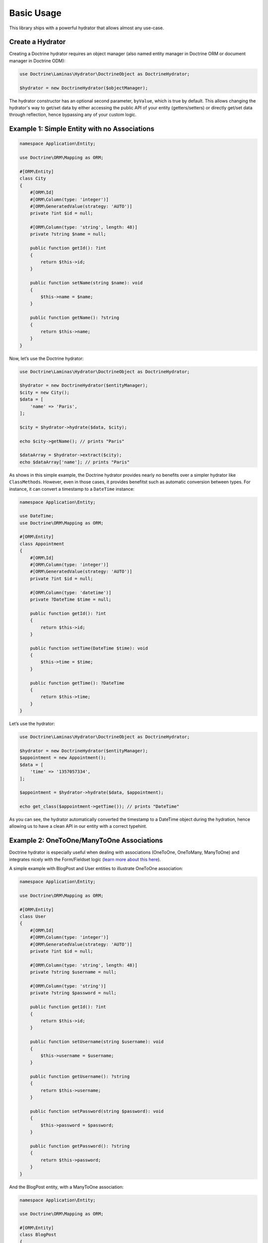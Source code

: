 Basic Usage
===========

This library ships with a powerful hydrator that allows almost any use-case.

Create a Hydrator
-----------------

Creating a Doctrine hydrator requires an object manager
(also named entity manager in Doctrine ORM or document manager
in Doctrine ODM):

.. code:: php

   use Doctrine\Laminas\Hydrator\DoctrineObject as DoctrineHydrator;

   $hydrator = new DoctrineHydrator($objectManager);

The hydrator constructor has an optional second parameter, ``byValue``,
which is true by default. This allows changing the hydrator's way to
get/set data by either accessing the public API of your entity
(getters/setters) or directly get/set data through reflection, hence
bypassing any of your custom logic.

Example 1: Simple Entity with no Associations
---------------------------------------------

.. code:: php

   namespace Application\Entity;

   use Doctrine\ORM\Mapping as ORM;

   #[ORM\Entity]
   class City
   {
       #[ORM\Id]
       #[ORM\Column(type: 'integer')]
       #[ORM\GeneratedValue(strategy: 'AUTO')]
       private ?int $id = null;

       #[ORM\Column(type: 'string', length: 48)]
       private ?string $name = null;

       public function getId(): ?int
       {
           return $this->id;
       }

       public function setName(string $name): void
       {
           $this->name = $name;
       }

       public function getName(): ?string
       {
           return $this->name;
       }
   }

Now, let’s use the Doctrine hydrator:

.. code:: php

   use Doctrine\Laminas\Hydrator\DoctrineObject as DoctrineHydrator;

   $hydrator = new DoctrineHydrator($entityManager);
   $city = new City();
   $data = [
       'name' => 'Paris',
   ];

   $city = $hydrator->hydrate($data, $city);

   echo $city->getName(); // prints "Paris"

   $dataArray = $hydrator->extract($city);
   echo $dataArray['name']; // prints "Paris"

As shows in this simple example, the Doctrine hydrator
provides nearly no benefits over a simpler hydrator like ``ClassMethods``.
However, even in those cases, it provides benefitst such as
automatic conversion between types. For instance, it can convert
a timestamp to a ``DateTime`` instance:

.. code:: php

   namespace Application\Entity;

   use DateTime;
   use Doctrine\ORM\Mapping as ORM;

   #[ORM\Entity]
   class Appointment
   {
       #[ORM\Id]
       #[ORM\Column(type: 'integer')]
       #[ORM\GeneratedValue(strategy: 'AUTO')]
       private ?int $id = null;

       #[ORM\Column(type: 'datetime')]
       private ?DateTime $time = null;

       public function getId(): ?int
       {
           return $this->id;
       }

       public function setTime(DateTime $time): void
       {
           $this->time = $time;
       }

       public function getTime(): ?DateTime
       {
           return $this->time;
       }
   }

Let’s use the hydrator:

.. code:: php

   use Doctrine\Laminas\Hydrator\DoctrineObject as DoctrineHydrator;

   $hydrator = new DoctrineHydrator($entityManager);
   $appointment = new Appointment();
   $data = [
       'time' => '1357057334',
   ];

   $appointment = $hydrator->hydrate($data, $appointment);

   echo get_class($appointment->getTime()); // prints "DateTime"

As you can see, the hydrator automatically converted the timestamp to a
DateTime object during the hydration, hence allowing us to have a clean
API in our entity with a correct typehint.

Example 2: OneToOne/ManyToOne Associations
------------------------------------------

Doctrine hydrator is especially useful when dealing with associations
(OneToOne, OneToMany, ManyToOne) and integrates nicely with the
Form/Fieldset logic (`learn more about this
here <https://docs.laminas.dev/laminas-form/collections/>`__).

A simple example with BlogPost and User entities to
illustrate OneToOne association:

.. code:: php

   namespace Application\Entity;

   use Doctrine\ORM\Mapping as ORM;

   #[ORM\Entity]
   class User
   {
       #[ORM\Id]
       #[ORM\Column(type: 'integer')]
       #[ORM\GeneratedValue(strategy: 'AUTO')]
       private ?int $id = null;

       #[ORM\Column(type: 'string', length: 48)]
       private ?string $username = null;

       #[ORM\Column(type: 'string')]
       private ?string $password = null;

       public function getId(): ?int
       {
           return $this->id;
       }

       public function setUsername(string $username): void
       {
           $this->username = $username;
       }

       public function getUsername(): ?string
       {
           return $this->username;
       }

       public function setPassword(string $password): void
       {
           $this->password = $password;
       }

       public function getPassword(): ?string
       {
           return $this->password;
       }
   }

And the BlogPost entity, with a ManyToOne association:

.. code:: php

   namespace Application\Entity;

   use Doctrine\ORM\Mapping as ORM;

   #[ORM\Entity]
   class BlogPost
   {
       #[ORM\Id]
       #[ORM\Column(type: 'integer')]
       #[ORM\GeneratedValue(strategy: 'AUTO')]
       private ?int $id = null;

       #[ORM\ManyToOne(targetEntity: User::class)]
       private ?User $user = null;

       #[ORM\Column(type: 'string')]
       private ?string $title = null;

       public function getId(): ?int
       {
           return $this->id;
       }

       public function setUser(User $user): void
       {
           $this->user = $user;
       }

       public function getUser(): ?User
       {
           return $this->user;
       }

       public function setTitle(string $title): void
       {
           $this->title = $title;
       }

       public function getTitle(): ?string
       {
           return $this->title;
       }
   }

There are two use cases that can arise when using OneToOne associations:
the toOne entity (in this case, the User) may already exist (which will
often be the case with a User and BlogPost example), or it needs to be
created. The Doctrined hydrator natively supports both cases.

Existing Entity in the Association
~~~~~~~~~~~~~~~~~~~~~~~~~~~~~~~~~~

When the association’s entity already exists, all you need to do is
give the identifier of the association:

.. code:: php

   use Doctrine\Laminas\Hydrator\DoctrineObject as DoctrineHydrator;

   $hydrator = new DoctrineHydrator($entityManager);
   $blogPost = new BlogPost();
   $data = [
       'title' => 'The best blog post in the world!',
       'user'  => [
           'id' => 2, // Written by user 2
       ],
   ];

   $blogPost = $hydrator->hydrate($data, $blogPost);

   echo $blogPost->getTitle(); // prints "The best blog post in the world!"
   echo $blogPost->getUser()->getId(); // prints 2

**NOTE** : when using association whose primary key is not compound, you
can rewrite the following more succinctly:

.. code:: php

   $data = [
       'title' => 'The best blog post in the world!',
       'user'  => [
           'id' => 2, // Written by user 2
       ],
   ];

to:

.. code:: php

   $data = [
       'title' => 'The best blog post in the world!',
       'user'  => 2,
   ];

Non-existing Entity in the Association
~~~~~~~~~~~~~~~~~~~~~~~~~~~~~~~~~~~~~~

If the association’s entity does not exist, you just need to provide
the actual object to the hydrator:

.. code:: php

   use Doctrine\Laminas\Hydrator\DoctrineObject as DoctrineHydrator;

   $hydrator = new DoctrineHydrator($entityManager);
   $blogPost = new BlogPost();
   $user = new User();
   $user->setUsername('bakura');
   $user->setPassword('p@$$w0rd');

   $data = [
       'title' => 'The best blog post in the world!',
       'user'  => $user,
   ];

   $blogPost = $hydrator->hydrate($data, $blogPost);

   echo $blogPost->getTitle(); // prints "The best blog post in the world!"
   echo $blogPost->getUser()->getId(); // prints 2

For this to work, you must also slightly change your mapping, so that
Doctrine can persist new entities on associations (note the cascade
options on the ManyToOne association):

.. code:: php

   namespace Application\Entity;

   use Doctrine\ORM\Mapping as ORM;

   #[ORM\Entity]
   class BlogPost
   {
       /** .. */

       #[ORM\ManyToOne(targetEntity: User::class, cascade: ['persist'])]
       private ?User $user = null;

       /** … */
   }

It’s also possible to use a nested fieldset for the User data. The
hydrator will use the mapping data to determine the identifiers for the
toOne relation and either attempt to find the existing record or
instanciate a new target instance which will be hydrated before it is
passed to the BlogPost entity.

.. note::

   Adding users via a blog post is not recommended.

.. code:: php

   use Doctrine\Laminas\Hydrator\DoctrineObject as DoctrineHydrator;

   $hydrator = new DoctrineHydrator($entityManager, BlogPost::class);
   $blogPost = new BlogPost();

   $data = [
       'title' => 'Art thou mad?',
       'user' => [
           'id' => '',
           'username' => 'willshakes',
           'password' => '2BorN0t2B',
       ],
   ];

   $blogPost = $hydrator->hydrate($data, $blogPost);

   echo $blogPost->getUser()->getUsername(); // prints willshakes
   echo $blogPost->getUser()->getPassword(); // prints 2BorN0t2B

Example 3: OneToMany Association
--------------------------------

Doctrine hydrator can also handle OneToMany relationships (when using a
``Laminas\Form\Element\Collection`` element). Please refer to the
`Laminas documentation
<https://docs.laminas.dev/laminas-form/collections/>`__ to learn more
about Collection elements.

.. note::

   Internally, for a given collection, if an array contains
   identifiers, the hydrator automatically fetches the objects through
   the Doctrine ``find`` function. However, this may cause problems if
   one of the values of the collection is the empty string ’’ (as the
   ``find`` will most likely fail). In order to solve this problem,
   empty string identifiers are simply ignored during the hydration
   phase. Therefore, if your database contains an empty string value as
   a primary key, the hydrator may not work correctly (the simplest way
   to avoid that is simply to not have an empty string primary key,
   which should not happen if you use auto-increment primary keys,
   anyway).

For example consider, again the BlogPost and Tag entities:

.. code:: php

   namespace Application\Entity;

   use Doctrine\Common\Collections\ArrayCollection;
   use Doctrine\Common\Collections\Collection;
   use Doctrine\ORM\Mapping as ORM;

   #[ORM\Entity]
   class BlogPost
   {
       #[ORM\Id]
       #[ORM\Column(type: 'integer')]
       #[ORM\GeneratedValue(strategy: 'AUTO')]
       private ?int $id = null;

       #[ORM\OneToMany(targetEntity: Tag::class, mappedBy: 'blogPost')]
       private Collection $tags;

       /**
        * Never forget to initialize your collections!
        */
       public function __construct()
       {
           $this->tags = new ArrayCollection();
       }

       public function getId(): ?int
       {
           return $this->id;
       }

       public function addTags(Collection $tags): void
       {
           foreach ($tags as $tag) {
               $tag->setBlogPost($this);
               $this->tags->add($tag);
           }
       }

       public function removeTags(Collection $tags): void
       {
           foreach ($tags as $tag) {
               $tag->setBlogPost(null);
               $this->tags->removeElement($tag);
           }
       }

       public function getTags(): Collection
       {
           return $this->tags;
       }
   }

And the Tag entity:

.. code:: php

   namespace Application\Entity;

   use Doctrine\ORM\Mapping as ORM;

   #[ORM\Entity]
   class Tag
   {
       #[ORM\Id]
       #[ORM\Column(type: 'integer')]
       #[ORM\GeneratedValue(strategy: 'AUTO')]
       private ?int $id = null;

       #[ORM\ManyToOne(targetEntity: BlogPost::class, inversedBy: 'tags')]
       private ?BlogPost $blogPost = null;

       #[ORM\Column(type: 'string')]
       private ?string $name = null;

       public function getId(): ?int
       {
           return $this->id;
       }

       /**
        * Allow null to remove association
        */
       public function setBlogPost(?BlogPost $blogPost = null): void
       {
           $this->blogPost = $blogPost;
       }

       public function getBlogPost(): ?BlogPost
       {
           return $this->blogPost;
       }

       public function setName(string $name): void
       {
           $this->name = $name;
       }

       public function getName(): ?string
       {
           return $this->name;
       }
   }

Please note some interesting things in the BlogPost entity. There are defined
two functions: addTags and removeTags. Those functions must be always
defined and are called automatically by the Doctrine hydrator when dealing
with collections. This is not overkill and is preferred to just a
``setTags`` function to replace the old collection with a new one:

.. code:: php

   public function setTags(Collection $tags): void
   {
       $this->tags = $tags;
   }

This is considered a bad design because Doctrine collections
should not be swapped; mostly because collections are managed by an
object manager and must not be replaced by a new instance.

Once again, two cases may arise: the tags already exist or they do not.

Example 4: Embedded Entities
~~~~~~~~~~~~~~~~~~~~~~~~~~~~

Doctrine provides so-called embeddables as a layer of abstraction that
allows reusing partial objects across entities. For example, one might
have an entity ``Address`` which is not only used for a ``Person``, but
also for an ``Organization``.
First, we have a ``Tag`` class, which will be our embeddable:

.. code:: php

   namespace Application\Entity;

   use Doctrine\ORM\Mapping as ORM;

   /**
    * Address class for embedding in entities.
    */
   #[ORM\Embeddable]
   class Tag
   {
       #[ORM\Column(type: 'string', nullable: true)]
       private ?string $postalCode = null;

       #[ORM\Column(type: 'string', nullable: true)]
       private ?string $city = null;

       public function getPostalCode(): ?string
       {
           return $this->postalCode;
       }

       public function setPostalCode(?string $postalCode): void
       {
           $this->postalCode = $postalCode;
       }

       public function getCity(): ?string
       {
           return $this->city;
       }

       public function setCity(?string $city): void
       {
           $this->city = $city;
       }
   }

Then we have a corresponding ``Person`` entity, where the above
embeddable is used:

.. code:: php

   <?php

   namespace Application\Entity;

   use Doctrine\ORM\Mapping as ORM;

   #[ORM\Entity]
   class Person
   {
       #[ORM\Id]
       #[ORM\GeneratedValue]
       private ?int $id = null;

       #[ORM\Column(type: 'string', nullable: true)]
       private ?string $name = null;

       #[ORM\Embedded(class: 'Address')]
       private Address $address;

       /**
        * Similar to collections you should initialize embeddables in the constructor!
        */
       public function __construct()
       {
           $this->address = new Address();
       }

       public function getId(): ?int
       {
           return $this->id;
       }

       public function getName(): ?string
       {
           return $this->name;
       }

       public function setName(?string $name): void
       {
           $this->name = $name;
       }

       public function getAddress(): Address
       {
           return $this->address;
       }
   }

The hydrator provided by this module will require the data for the
embeddable to be in a separate array, as follows:

.. code:: php

   use Doctrine\Laminas\Hydrator\DoctrineObject as DoctrineHydrator;

   $hydrator = new DoctrineHydrator($entityManager);
   $person = new Person();
   $data = [
       'name' => 'Mr. Example',
       'address'  => [
           [
               'postalCode' => '48149',
               'city' => 'Münster',
           ],
       ],
   ];

   $person = $hydrator->hydrate($data, $person);

   echo $person->getAddress()->getPostalCode(); // prints "48149"
   echo $person->getAddress()->getCity();       // prints "Münster"

Existing Entity in the Association
~~~~~~~~~~~~~~~~~~~~~~~~~~~~~~~~~~

When the association’s entity already exists, just
provide the identifiers of these entities:

.. code:: php

   use Doctrine\Laminas\Hydrator\DoctrineObject as DoctrineHydrator;

   $hydrator = new DoctrineHydrator($entityManager);
   $blogPost = new BlogPost();
   $data = [
       'title' => 'The best blog post in the world!',
       'tags'  => [
           ['id' => 3], // add tag whose id is 3
           ['id' => 8], // also add tag whose id is 8
       ],
   ];

   $blogPost = $hydrator->hydrate($data, $blogPost);

   echo $blogPost->getTitle(); // prints "The best blog post in the world!"
   echo count($blogPost->getTags()); // prints 2

Note, again, that

.. code:: php

   $data = [
       'title' => 'The best blog post in the world!',
       'tags'  => [
           ['id' => 3], // add tag whose id is 3
           ['id' => 8], // also add tag whose id is 8
       ],
   ];

can be written:

.. code:: php

   $data = [
       'title' => 'The best blog post in the world!',
       'tags'  => [3, 8],
   ];

Non-existing Entity in the Association
~~~~~~~~~~~~~~~~~~~~~~~~~~~~~~~~~~~~~~

If the association’s entity does not exist, you need to provide
the actual object:

.. code:: php

   use Doctrine\Laminas\Hydrator\DoctrineObject as DoctrineHydrator;

   $hydrator = new DoctrineHydrator($entityManager);
   $blogPost = new BlogPost();

   $tags = [];

   $tag1 = new Tag();
   $tag1->setName('PHP');
   $tags[] = $tag1;

   $tag2 = new Tag();
   $tag2->setName('STL');
   $tags[] = $tag2;

   $data = [
       'title' => 'The best blog post in the world!',
       'tags'  => $tags, // Note that you can mix integers and entities without any problem
   ];

   $blogPost = $hydrator->hydrate($data, $blogPost);

   echo $blogPost->getTitle(); // prints "The best blog post in the world!"
   echo count($blogPost->getTags()); // prints 2

For this to work, you must also slightly change your mapping, so that
Doctrine can persist new entities on associations (note the cascade
options on the OneToMany association):

.. code:: php

   namespace Application\Entity;

   use Doctrine\ORM\Mapping as ORM;
   use Doctrine\Common\Collections\Collection;

   #[ORM\Entity]
   class BlogPost
   {
       /** .. */

       #[ORM\OneToMany(targetEntity: Tag::class, mappedBy: 'blogPost', cascade: ['persist'])]
       private Collection $tags;

       /** … */
   }

Handling of Null Values
~~~~~~~~~~~~~~~~~~~~~~~

When a null value is passed to a OneToOne or ManyToOne field, for
example:

.. code:: php

   $data = [
       'city' => null,
   ];

The hydrator will check whether the setCity() method on the Entity
allows null values and act accordingly. The following describes the
process that happens when a null value is received:

1. If the setCity() method DOES NOT allow null values
   i.e. ``function setCity(City $city)``, the null is silently ignored
   and will not be hydrated.
2. If the setCity() method DOES allow null values
   i.e. ``function setCity(City $city = null)``, the null value will be
   hydrated.
